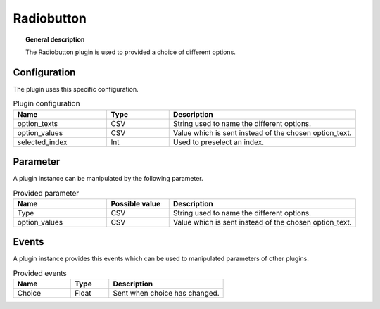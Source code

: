 
Radiobutton
===============


.. topic:: General description

    The Radiobutton plugin is used to provided a choice of different options.

.. figure:: _static/Radiobutton.png
    :alt: Picture of the plugin Radiobutton

Configuration
----------------------
The plugin uses this specific configuration.

.. list-table:: Plugin configuration
    :widths: 15 10 30
    :header-rows: 1

    * - Name
      - Type
      - Description
    * - option_texts
      - CSV
      - String used to name the different options.
    * - option_values
      - CSV
      - Value which is sent instead of the chosen option_text.
    * - selected_index
      - Int
      - Used to preselect an index.

Parameter
----------------------
A plugin instance can be manipulated by the following parameter.

.. list-table:: Provided parameter
    :widths: 15 10 30
    :header-rows: 1

    * - Name
      - Possible value
      - Description
    * - Type
      - CSV
      - String used to name the different options.
    * - option_values
      - CSV
      - Value which is sent instead of the chosen option_text.

Events
----------------------
A plugin instance provides this events which can be used to manipulated parameters of other plugins.

.. list-table:: Provided events
    :widths: 15 10 30
    :header-rows: 1

    * - Name
      - Type
      - Description
    * - Choice
      - Float
      - Sent when choice has changed.
